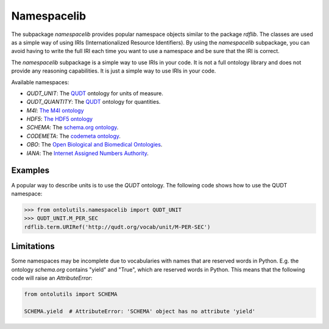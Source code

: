 Namespacelib
============

The subpackage `namespacelib` provides popular namespace objects similar to the package `rdflib`. The classes
are used as a simple way of using IRIs (Internationalized Resource Identifiers). By using the `namespacelib` subpackage,
you can avoid having to write the full IRI each time you want to use a namespace and be sure that the IRI is correct.

The `namespacelib` subpackage is a simple way to use IRIs in your code. It is not a full ontology library and does not
provide any reasoning capabilities. It is just a simple way to use IRIs in your code.

Available namespaces:

- `QUDT_UNIT`: The `QUDT <https://qudt.org/>`_ ontology for units of measure.
- `QUDT_QUANTITY`: The `QUDT <https://qudt.org/>`_ ontology for quantities.
- `M4I`: `The M4I ontology <https://nfdi4ing.pages.rwth-aachen.de/metadata4ing/metadata4ing/>`_
- `HDF5`: `The HDF5 ontology <http://purl.allotrope.org/ontologies/hdf5/1.8#>`_
- `SCHEMA`: The `schema.org ontology <https://schema.org/>`_.
- `CODEMETA`: The `codemeta ontology <https://codemeta.github.io/>`_.
- `OBO`: The `Open Biological and Biomedical Ontologies <http://www.obofoundry.org/>`_.
- `IANA`: The `Internet Assigned Numbers Authority <https://www.iana.org/>`_.


Examples
--------


A popular way to describe units is to use the `QUDT` ontology. The following code shows how to use the QUDT namespace:


.. code-block:: python

    >>> from ontolutils.namespacelib import QUDT_UNIT
    >>> QUDT_UNIT.M_PER_SEC
    rdflib.term.URIRef('http://qudt.org/vocab/unit/M-PER-SEC')




Limitations
-----------

Some namespaces may be incomplete due to vocabularies with names that are reserved words in Python. E.g. the
ontology `schema.org` contains "yield" and "True", which are reserved words in Python. This means that the following
code will raise an `AttributeError`:

.. code-block:: python

    from ontolutils import SCHEMA

    SCHEMA.yield  # AttributeError: 'SCHEMA' object has no attribute 'yield'